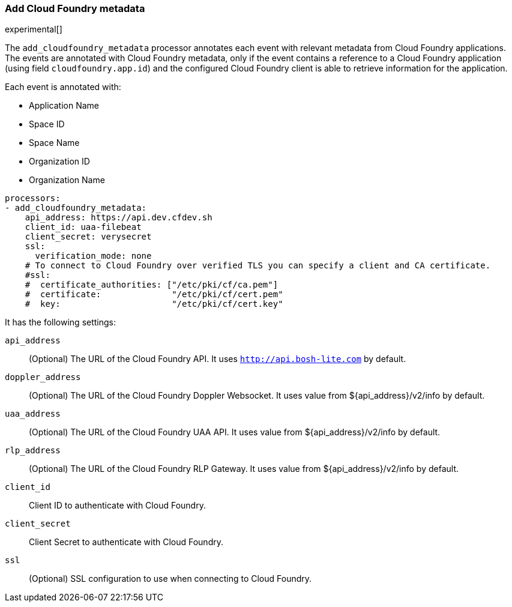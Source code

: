 [[add-cloudfoundry-metadata]]
[role="xpack"]
=== Add Cloud Foundry metadata

experimental[]

The `add_cloudfoundry_metadata` processor annotates each event with relevant metadata
from Cloud Foundry applications. The events are annotated with Cloud Foundry metadata,
only if the event contains a reference to a Cloud Foundry application (using field
`cloudfoundry.app.id`) and the configured Cloud Foundry client is able to retrieve
information for the application.

Each event is annotated with:

* Application Name
* Space ID
* Space Name
* Organization ID
* Organization Name


[source,yaml]
-------------------------------------------------------------------------------
processors:
- add_cloudfoundry_metadata:
    api_address: https://api.dev.cfdev.sh
    client_id: uaa-filebeat
    client_secret: verysecret
    ssl:
      verification_mode: none
    # To connect to Cloud Foundry over verified TLS you can specify a client and CA certificate.
    #ssl:
    #  certificate_authorities: ["/etc/pki/cf/ca.pem"]
    #  certificate:              "/etc/pki/cf/cert.pem"
    #  key:                      "/etc/pki/cf/cert.key"
-------------------------------------------------------------------------------

It has the following settings:

`api_address`:: (Optional) The URL of the Cloud Foundry API. It uses `http://api.bosh-lite.com` by default.

`doppler_address`:: (Optional) The URL of the Cloud Foundry Doppler Websocket. It uses value from ${api_address}/v2/info by default.

`uaa_address`:: (Optional) The URL of the Cloud Foundry UAA API. It uses value from ${api_address}/v2/info by default.

`rlp_address`:: (Optional) The URL of the Cloud Foundry RLP Gateway. It uses value from ${api_address}/v2/info by default.

`client_id`:: Client ID to authenticate with Cloud Foundry.

`client_secret`:: Client Secret to authenticate with Cloud Foundry.

`ssl`:: (Optional) SSL configuration to use when connecting to Cloud Foundry.
